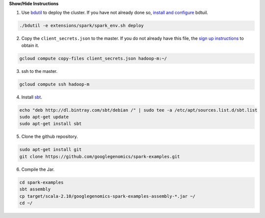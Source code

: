 .. container:: toggle

    .. container:: header

        **Show/Hide Instructions**

    .. container:: content

      (1) Use `bdutil <https://cloud.google.com/hadoop/setting-up-a-hadoop-cluster>`_ to deploy the cluster.  If you have not already done so, `install and configure <https://cloud.google.com/hadoop/setting-up-a-hadoop-cluster>`_ bdtuil.

    .. code-block:: shell

      ./bdutil -e extensions/spark/spark_env.sh deploy

    .. container:: content

      (2) Copy the ``client_secrets.json`` to the master.  If you do not already have this file, the `sign up instructions <https://cloud.google.com/genomics/install-genomics-tools#authenticate>`_ to obtain it.

    .. code-block:: shell

      gcloud compute copy-files client_secrets.json hadoop-m:~/

    .. container:: content

      (3) ssh to the master.

    .. code-block:: shell

      gcloud compute ssh hadoop-m

    .. container:: content

      (4) Install `sbt <http://www.scala-sbt.org/release/tutorial/Installing-sbt-on-Linux.html>`_.

    .. code-block:: shell

      echo "deb http://dl.bintray.com/sbt/debian /" | sudo tee -a /etc/apt/sources.list.d/sbt.list
      sudo apt-get update
      sudo apt-get install sbt

    .. container:: content

      (5) Clone the github repository.

    .. code-block:: shell

      sudo apt-get install git
      git clone https://github.com/googlegenomics/spark-examples.git

    .. container:: content

      (6) Compile the Jar.

    .. code-block:: shell

      cd spark-examples
      sbt assembly
      cp target/scala-2.10/googlegenomics-spark-examples-assembly-*.jar ~/
      cd ~/
